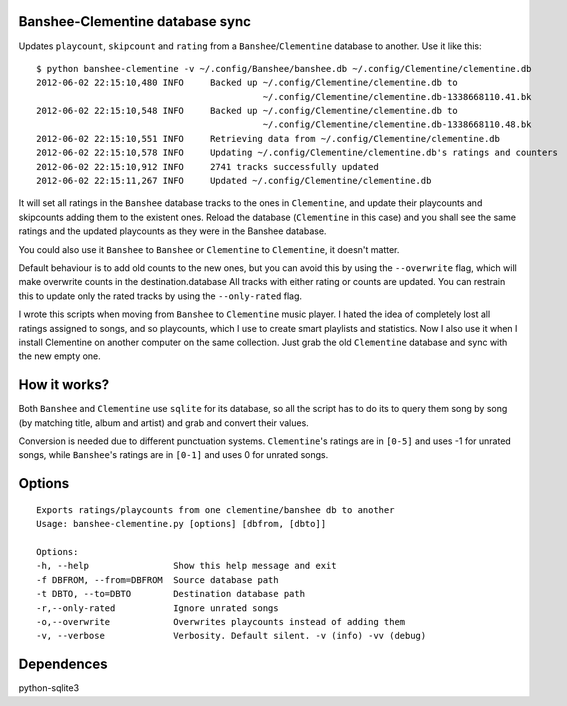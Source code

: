 Banshee-Clementine database sync
================================

Updates ``playcount``, ``skipcount`` and ``rating`` from a
``Banshee``/``Clementine`` database to another. Use it like this:

::

    $ python banshee-clementine -v ~/.config/Banshee/banshee.db ~/.config/Clementine/clementine.db
    2012-06-02 22:15:10,480 INFO     Backed up ~/.config/Clementine/clementine.db to
                                               ~/.config/Clementine/clementine.db-1338668110.41.bk
    2012-06-02 22:15:10,548 INFO     Backed up ~/.config/Clementine/clementine.db to
                                               ~/.config/Clementine/clementine.db-1338668110.48.bk
    2012-06-02 22:15:10,551 INFO     Retrieving data from ~/.config/Clementine/clementine.db
    2012-06-02 22:15:10,578 INFO     Updating ~/.config/Clementine/clementine.db's ratings and counters
    2012-06-02 22:15:10,912 INFO     2741 tracks successfully updated
    2012-06-02 22:15:11,267 INFO     Updated ~/.config/Clementine/clementine.db

It will set all ratings in the ``Banshee`` database tracks to the ones
in ``Clementine``, and update their playcounts and skipcounts adding
them to the existent ones. Reload the database (``Clementine`` in this
case) and you shall see the same ratings and the updated playcounts as
they were in the Banshee database.

You could also use it ``Banshee`` to ``Banshee`` or ``Clementine`` to
``Clementine``, it doesn't matter.

Default behaviour is to add old counts to the new ones, but you can
avoid this by using the ``--overwrite`` flag, which will make overwrite
counts in the destination.database All tracks with either rating or
counts are updated. You can restrain this to update only the rated
tracks by using the ``--only-rated`` flag.

I wrote this scripts when moving from ``Banshee`` to ``Clementine``
music player. I hated the idea of completely lost all ratings assigned
to songs, and so playcounts, which I use to create smart playlists and
statistics. Now I also use it when I install Clementine on another
computer on the same collection. Just grab the old ``Clementine``
database and sync with the new empty one.

How it works?
=============

Both ``Banshee`` and ``Clementine`` use ``sqlite`` for its database, so
all the script has to do its to query them song by song (by matching
title, album and artist) and grab and convert their values.

Conversion is needed due to different punctuation systems.
``Clementine``'s ratings are in ``[0-5]`` and uses -1 for unrated songs,
while ``Banshee``'s ratings are in ``[0-1]`` and uses 0 for unrated
songs.

Options
=======

::

    Exports ratings/playcounts from one clementine/banshee db to another
    Usage: banshee-clementine.py [options] [dbfrom, [dbto]]

    Options:
    -h, --help                Show this help message and exit
    -f DBFROM, --from=DBFROM  Source database path
    -t DBTO, --to=DBTO        Destination database path
    -r,--only-rated           Ignore unrated songs
    -o,--overwrite            Overwrites playcounts instead of adding them
    -v, --verbose             Verbosity. Default silent. -v (info) -vv (debug)

Dependences
===========

python-sqlite3
